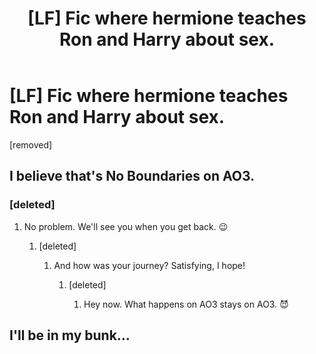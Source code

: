 #+TITLE: [LF] Fic where hermione teaches Ron and Harry about sex.

* [LF] Fic where hermione teaches Ron and Harry about sex.
:PROPERTIES:
:Author: lightingweight
:Score: 2
:DateUnix: 1537667939.0
:DateShort: 2018-Sep-23
:FlairText: Request
:END:
[removed]


** I believe that's No Boundaries on AO3.
:PROPERTIES:
:Author: jenorama_CA
:Score: 6
:DateUnix: 1537668050.0
:DateShort: 2018-Sep-23
:END:

*** [deleted]
:PROPERTIES:
:Score: 3
:DateUnix: 1537668210.0
:DateShort: 2018-Sep-23
:END:

**** No problem. We'll see you when you get back. 😉
:PROPERTIES:
:Author: jenorama_CA
:Score: 3
:DateUnix: 1537672363.0
:DateShort: 2018-Sep-23
:END:

***** [deleted]
:PROPERTIES:
:Score: 2
:DateUnix: 1537719193.0
:DateShort: 2018-Sep-23
:END:

****** And how was your journey? Satisfying, I hope!
:PROPERTIES:
:Author: jenorama_CA
:Score: 1
:DateUnix: 1537721220.0
:DateShort: 2018-Sep-23
:END:

******* [deleted]
:PROPERTIES:
:Score: 1
:DateUnix: 1537749493.0
:DateShort: 2018-Sep-24
:END:

******** Hey now. What happens on AO3 stays on AO3. 😈
:PROPERTIES:
:Author: jenorama_CA
:Score: 1
:DateUnix: 1537756713.0
:DateShort: 2018-Sep-24
:END:


** I'll be in my bunk...
:PROPERTIES:
:Author: spliffay666
:Score: 2
:DateUnix: 1537698911.0
:DateShort: 2018-Sep-23
:END:
